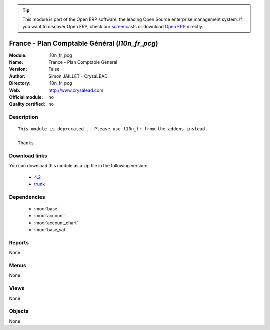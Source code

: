 
.. module:: l10n_fr_pcg
    :synopsis: France - Plan Comptable Général 
    :noindex:
.. 

.. raw:: html

      <br />
    <link rel="stylesheet" href="../_static/hide_objects_in_sidebar.css" type="text/css" />

.. tip:: This module is part of the Open ERP software, the leading Open Source 
  enterprise management system. If you want to discover Open ERP, check our 
  `screencasts <http://openerp.tv>`_ or download 
  `Open ERP <http://openerp.com>`_ directly.

.. raw:: html

    <div class="js-kit-rating" title="" permalink="" standalone="yes" path="/l10n_fr_pcg"></div>
    <script src="http://js-kit.com/ratings.js"></script>

France - Plan Comptable Général (*l10n_fr_pcg*)
===============================================
:Module: l10n_fr_pcg
:Name: France - Plan Comptable Général
:Version: False
:Author: Simon JAILLET - CrysaLEAD
:Directory: l10n_fr_pcg
:Web: http://www.crysalead.com
:Official module: no
:Quality certified: no

Description
-----------

::

  This module is deprecated... Please use l10n_fr from the addons instead.
  
  Thanks.

Download links
--------------

You can download this module as a zip file in the following version:

  * `4.2 <http://www.openerp.com/download/modules/4.2/l10n_fr_pcg.zip>`_
  * `trunk <http://www.openerp.com/download/modules/trunk/l10n_fr_pcg.zip>`_


Dependencies
------------

 * :mod:`base`
 * :mod:`account`
 * :mod:`account_chart`
 * :mod:`base_vat`

Reports
-------

None


Menus
-------


None


Views
-----


None



Objects
-------

None
